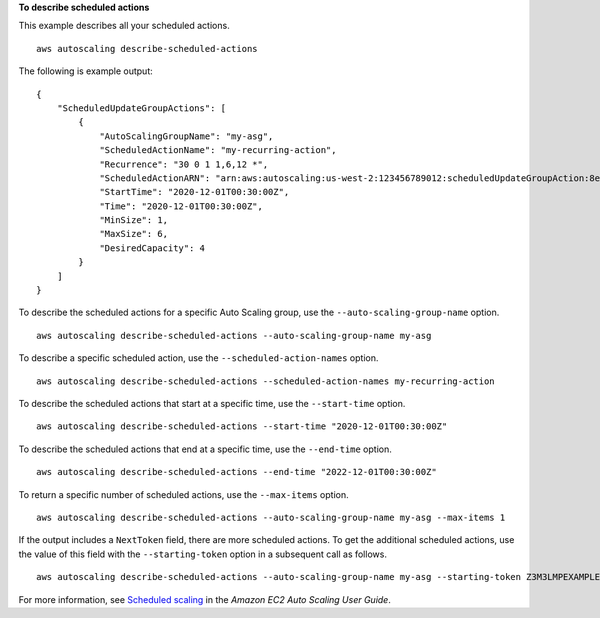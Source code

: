 **To describe scheduled actions**

This example describes all your scheduled actions. ::

    aws autoscaling describe-scheduled-actions

The following is example output::

    {
        "ScheduledUpdateGroupActions": [
            {
                "AutoScalingGroupName": "my-asg",
                "ScheduledActionName": "my-recurring-action",
                "Recurrence": "30 0 1 1,6,12 *",
                "ScheduledActionARN": "arn:aws:autoscaling:us-west-2:123456789012:scheduledUpdateGroupAction:8e86b655-b2e6-4410-8f29-b4f094d6871c:autoScalingGroupName/my-asg:scheduledActionName/my-recurring-action",
                "StartTime": "2020-12-01T00:30:00Z",
                "Time": "2020-12-01T00:30:00Z",
                "MinSize": 1,
                "MaxSize": 6,
                "DesiredCapacity": 4
            }
        ]
    }

To describe the scheduled actions for a specific Auto Scaling group, use the ``--auto-scaling-group-name`` option. ::

    aws autoscaling describe-scheduled-actions --auto-scaling-group-name my-asg

To describe a specific scheduled action, use the ``--scheduled-action-names`` option. ::

    aws autoscaling describe-scheduled-actions --scheduled-action-names my-recurring-action

To describe the scheduled actions that start at a specific time, use the ``--start-time`` option. ::

    aws autoscaling describe-scheduled-actions --start-time "2020-12-01T00:30:00Z"

To describe the scheduled actions that end at a specific time, use the ``--end-time`` option. ::

    aws autoscaling describe-scheduled-actions --end-time "2022-12-01T00:30:00Z"

To return a specific number of scheduled actions, use the ``--max-items`` option. ::

    aws autoscaling describe-scheduled-actions --auto-scaling-group-name my-asg --max-items 1

If the output includes a ``NextToken`` field, there are more scheduled actions. To get the additional scheduled actions, use the value of this field with the ``--starting-token`` option in a subsequent call as follows. ::

    aws autoscaling describe-scheduled-actions --auto-scaling-group-name my-asg --starting-token Z3M3LMPEXAMPLE

For more information, see `Scheduled scaling`_ in the *Amazon EC2 Auto Scaling User Guide*.

.. _`Scheduled scaling`: https://docs.aws.amazon.com/autoscaling/ec2/userguide/schedule_time.html
